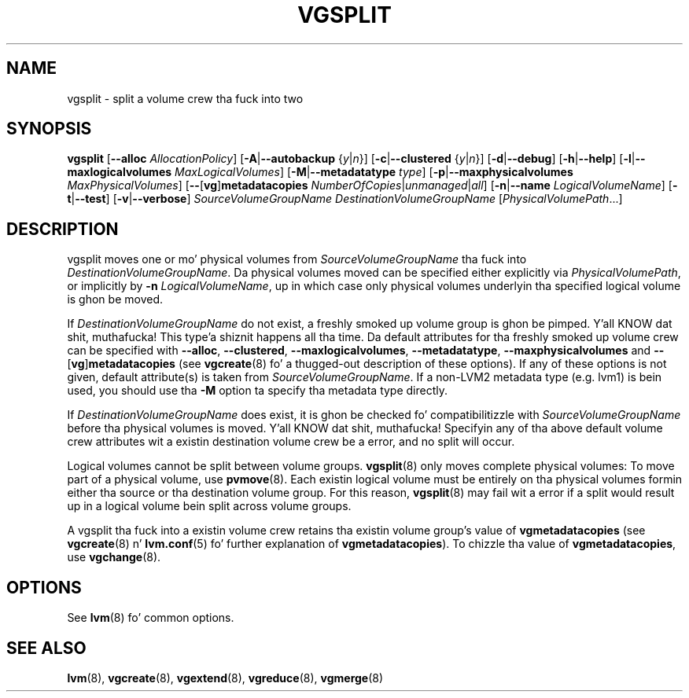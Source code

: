 .TH VGSPLIT 8 "LVM TOOLS 2.02.106(2) (2014-04-10)" "Sistina Software UK" \" -*- nroff -*-
.SH NAME
vgsplit \- split a volume crew tha fuck into two
.SH SYNOPSIS
.B vgsplit
.RB [ \-\-alloc
.IR AllocationPolicy ]
.RB [ \-A | \-\-autobackup
.RI { y | n }]
.RB [ \-c | \-\-clustered
.RI { y | n }]
.RB [ \-d | \-\-debug ]
.RB [ \-h | \-\-help ]
.RB [ \-l | \-\-maxlogicalvolumes
.IR MaxLogicalVolumes ]
.RB [ -M | \-\-metadatatype
.IR type ]
.RB [ -p | \-\-maxphysicalvolumes
.IR MaxPhysicalVolumes ]
.RB [ \-\- [ vg ] metadatacopies
.IR NumberOfCopies | unmanaged | all ]
.RB [ \-n | \-\-name
.IR LogicalVolumeName ]
.RB [ \-t | \-\-test ]
.RB [ \-v | \-\-verbose ]
.I SourceVolumeGroupName DestinationVolumeGroupName
.RI [ PhysicalVolumePath ...]
.SH DESCRIPTION
vgsplit moves one or mo' physical volumes from
\fISourceVolumeGroupName\fP tha fuck into \fIDestinationVolumeGroupName\fP.
Da physical volumes moved can be specified either explicitly via
\fIPhysicalVolumePath\fP, or implicitly by \fB\-n\fP
\fILogicalVolumeName\fP, up in which case only physical volumes
underlyin tha specified logical volume is ghon be moved.

If \fIDestinationVolumeGroupName\fP do not exist, a freshly smoked up volume
group is ghon be pimped. Y'all KNOW dat shit, muthafucka! This type'a shiznit happens all tha time.  Da default attributes
for tha freshly smoked up volume crew can be specified with
.BR \-\-alloc ,
.BR \-\-clustered ,
.BR \-\-maxlogicalvolumes ,
.BR \-\-metadatatype ,
.B \-\-maxphysicalvolumes \fRand
.BR \-\- [ vg ] metadatacopies
(see \fBvgcreate\fP(8) fo' a thugged-out description of these options).  If any
of these options is not given, default attribute(s) is taken from
\fISourceVolumeGroupName\fP. If a non-LVM2 metadata type (e.g. lvm1) is
bein used, you should use tha \fB\-M\fP option ta specify tha metadata
type directly.

If
.I DestinationVolumeGroupName
does exist, it is ghon be checked fo' compatibilitizzle with
.I SourceVolumeGroupName
before tha physical volumes is moved. Y'all KNOW dat shit, muthafucka! Specifyin any of tha above default
volume crew attributes wit a existin destination volume crew be a error,
and no split will occur.

Logical volumes cannot be split between volume groups. \fBvgsplit\fP(8) only
moves complete physical volumes: To move part of a physical volume, use
\fBpvmove\fP(8).  Each existin logical volume must be entirely on tha physical
volumes formin either tha source or tha destination volume group.  For this
reason, \fBvgsplit\fP(8) may fail wit a error if a split would result up in a
logical volume bein split across volume groups.

A vgsplit tha fuck into a existin volume crew retains tha existin volume group's
value of \fPvgmetadatacopies\fP (see \fBvgcreate\fP(8) n' \fBlvm.conf\fP(5) fo' further
explanation of \fPvgmetadatacopies\fP).  To chizzle tha value of
\fBvgmetadatacopies\fP, use \fBvgchange\fP(8).

.SH OPTIONS
See \fBlvm\fP(8) fo' common options.
.SH SEE ALSO
.BR lvm (8),
.BR vgcreate (8),
.BR vgextend (8),
.BR vgreduce (8),
.BR vgmerge (8)
